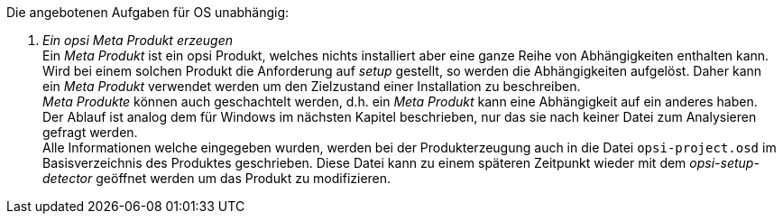 ﻿Die angebotenen Aufgaben für OS unabhängig:

. _Ein opsi Meta Produkt erzeugen_ +
Ein _Meta Produkt_ ist ein opsi Produkt, welches nichts installiert aber eine ganze Reihe von Abhängigkeiten enthalten kann. Wird bei einem solchen Produkt die Anforderung auf _setup_ gestellt, so werden die Abhängigkeiten aufgelöst. Daher kann ein _Meta Produkt_ verwendet werden um den Zielzustand einer Installation zu beschreiben. +
_Meta Produkte_ können auch geschachtelt werden, d.h. ein _Meta Produkt_ kann eine Abhängigkeit auf ein anderes haben. +
Der Ablauf ist analog dem für Windows im nächsten Kapitel beschrieben, nur das sie nach keiner Datei zum Analysieren gefragt werden. +
Alle Informationen welche eingegeben wurden, werden bei der Produkterzeugung auch in die Datei `opsi-project.osd` im Basisverzeichnis des Produktes geschrieben. Diese Datei kann zu einem späteren Zeitpunkt wieder mit dem _opsi-setup-detector_ geöffnet werden um das Produkt zu modifizieren.
